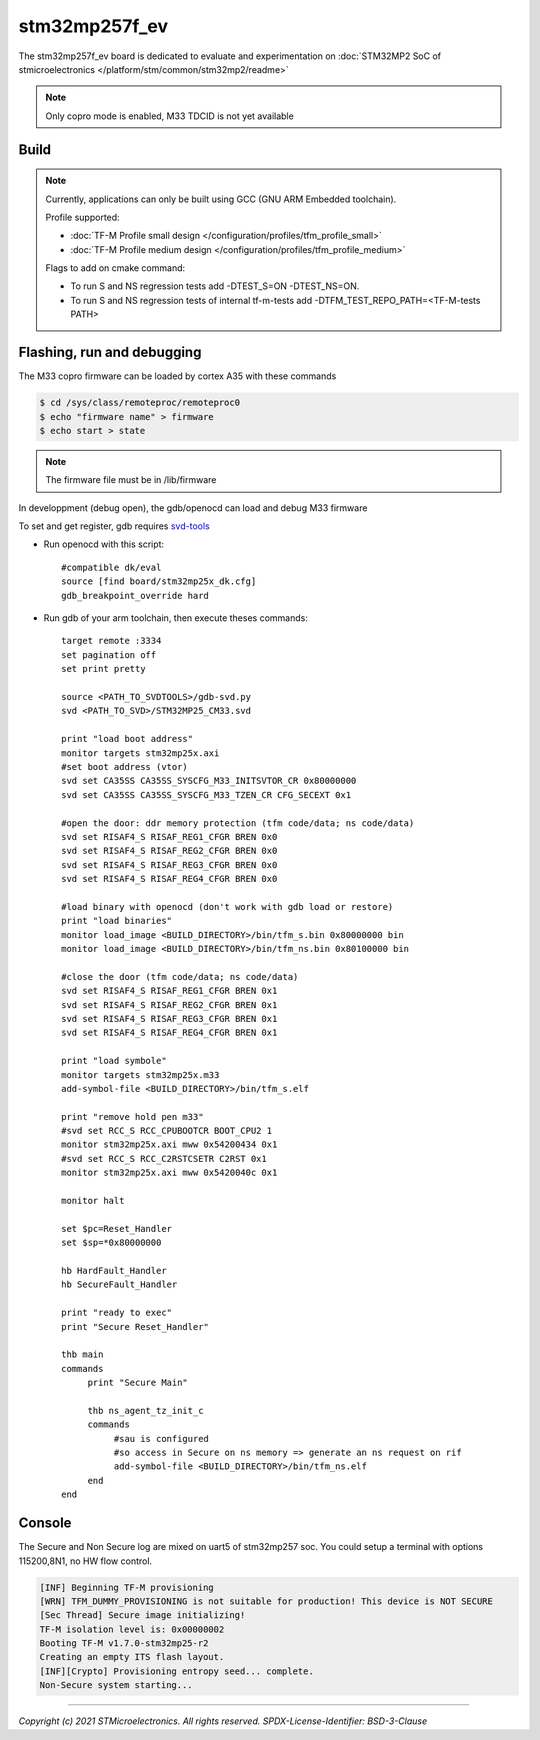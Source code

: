 stm32mp257f_ev
##############

The stm32mp257f_ev board is dedicated to evaluate and experimentation
on :doc:`STM32MP2 SoC of stmicroelectronics </platform/stm/common/stm32mp2/readme>`

.. Note::

   Only copro mode is enabled, M33 TDCID is not yet available


Build
*****
.. tabs::

   .. group-tab:: Linux

      .. code:: bash

         $ cmake -S <SRC_DIRECTORY> -B <BUILD_DIRECTORY> \
                 -DTFM_PLATFORM=stm/stm32mp257f_ev \
                 -DTFM_TOOLCHAIN_FILE=toolchain_GNUARM.cmake \
                 -DTFM_PROFILE=profile_small \
                 -DCMAKE_BUILD_TYPE=debug
         $ make  -C <BUILD_DIRECTORY> install

   .. group-tab:: Windows

      .. code:: bash

         $ cmake -S <SRC_DIRECTORY> -B <BUILD_DIRECTORY> \
                 -DTFM_PLATFORM=stm/stm32mp257f_ev \
                 -DTFM_TOOLCHAIN_FILE=toolchain_GNUARM.cmake \
                 -DTFM_PROFILE=profile_small \
                 -DCMAKE_BUILD_TYPE=debug -G "Unix Makefiles"
         $ make  -C <BUILD_DIRECTORY> install


.. Note::
    Currently, applications can only be built using GCC (GNU ARM Embedded toolchain).

    Profile supported:

    * :doc:`TF-M Profile small design </configuration/profiles/tfm_profile_small>`
    * :doc:`TF-M Profile medium design </configuration/profiles/tfm_profile_medium>`

    Flags to add on cmake command:

    * To run S and NS regression tests add -DTEST_S=ON -DTEST_NS=ON.
    * To run S and NS regression tests of internal tf-m-tests add -DTFM_TEST_REPO_PATH=<TF-M-tests PATH>

Flashing, run and debugging
***************************

The M33 copro firmware can be loaded by cortex A35 with these commands

.. code:: bash

   $ cd /sys/class/remoteproc/remoteproc0
   $ echo "firmware name" > firmware
   $ echo start > state

.. Note::
   The firmware file must be in /lib/firmware

In developpment (debug open), the gdb/openocd can load and debug M33 firmware

To set and get register, gdb requires `svd-tools <https://github.com/1udo6arre/svd-tools>`_

* Run openocd with this script::

     #compatible dk/eval
     source [find board/stm32mp25x_dk.cfg]
     gdb_breakpoint_override hard

* Run gdb of your arm toolchain, then execute theses commands::

     target remote :3334
     set pagination off
     set print pretty

     source <PATH_TO_SVDTOOLS>/gdb-svd.py
     svd <PATH_TO_SVD>/STM32MP25_CM33.svd

     print "load boot address"
     monitor targets stm32mp25x.axi
     #set boot address (vtor)
     svd set CA35SS CA35SS_SYSCFG_M33_INITSVTOR_CR 0x80000000
     svd set CA35SS CA35SS_SYSCFG_M33_TZEN_CR CFG_SECEXT 0x1

     #open the door: ddr memory protection (tfm code/data; ns code/data)
     svd set RISAF4_S RISAF_REG1_CFGR BREN 0x0
     svd set RISAF4_S RISAF_REG2_CFGR BREN 0x0
     svd set RISAF4_S RISAF_REG3_CFGR BREN 0x0
     svd set RISAF4_S RISAF_REG4_CFGR BREN 0x0

     #load binary with openocd (don't work with gdb load or restore)
     print "load binaries"
     monitor load_image <BUILD_DIRECTORY>/bin/tfm_s.bin 0x80000000 bin
     monitor load_image <BUILD_DIRECTORY>/bin/tfm_ns.bin 0x80100000 bin

     #close the door (tfm code/data; ns code/data)
     svd set RISAF4_S RISAF_REG1_CFGR BREN 0x1
     svd set RISAF4_S RISAF_REG2_CFGR BREN 0x1
     svd set RISAF4_S RISAF_REG3_CFGR BREN 0x1
     svd set RISAF4_S RISAF_REG4_CFGR BREN 0x1

     print "load symbole"
     monitor targets stm32mp25x.m33
     add-symbol-file <BUILD_DIRECTORY>/bin/tfm_s.elf

     print "remove hold pen m33"
     #svd set RCC_S RCC_CPUBOOTCR BOOT_CPU2 1
     monitor stm32mp25x.axi mww 0x54200434 0x1
     #svd set RCC_S RCC_C2RSTCSETR C2RST 0x1
     monitor stm32mp25x.axi mww 0x5420040c 0x1

     monitor halt

     set $pc=Reset_Handler
     set $sp=*0x80000000

     hb HardFault_Handler
     hb SecureFault_Handler

     print "ready to exec"
     print "Secure Reset_Handler"

     thb main
     commands
          print "Secure Main"

          thb ns_agent_tz_init_c
          commands
               #sau is configured
               #so access in Secure on ns memory => generate an ns request on rif
               add-symbol-file <BUILD_DIRECTORY>/bin/tfm_ns.elf
	  end
     end

Console
*******

The Secure and Non Secure log are mixed on uart5 of stm32mp257 soc.
You could setup a terminal with options 115200,8N1, no HW flow control.

.. code::

     [INF] Beginning TF-M provisioning
     [WRN] TFM_DUMMY_PROVISIONING is not suitable for production! This device is NOT SECURE
     [Sec Thread] Secure image initializing!
     TF-M isolation level is: 0x00000002
     Booting TF-M v1.7.0-stm32mp25-r2
     Creating an empty ITS flash layout.
     [INF][Crypto] Provisioning entropy seed... complete.
     Non-Secure system starting...


-------------

*Copyright (c) 2021 STMicroelectronics. All rights reserved.*
*SPDX-License-Identifier: BSD-3-Clause*
